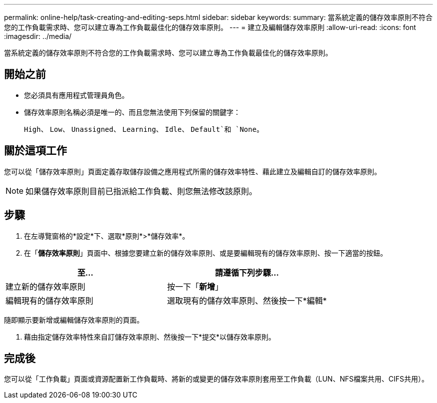 ---
permalink: online-help/task-creating-and-editing-seps.html 
sidebar: sidebar 
keywords:  
summary: 當系統定義的儲存效率原則不符合您的工作負載需求時、您可以建立專為工作負載最佳化的儲存效率原則。 
---
= 建立及編輯儲存效率原則
:allow-uri-read: 
:icons: font
:imagesdir: ../media/


[role="lead"]
當系統定義的儲存效率原則不符合您的工作負載需求時、您可以建立專為工作負載最佳化的儲存效率原則。



== 開始之前

* 您必須具有應用程式管理員角色。
* 儲存效率原則名稱必須是唯一的、而且您無法使用下列保留的關鍵字：
+
`High`、 `Low`、 `Unassigned`、 `Learning`、 `Idle`、 `Default`和 `None`。





== 關於這項工作

您可以從「儲存效率原則」頁面定義存取儲存設備之應用程式所需的儲存效率特性、藉此建立及編輯自訂的儲存效率原則。

[NOTE]
====
如果儲存效率原則目前已指派給工作負載、則您無法修改該原則。

====


== 步驟

. 在左導覽窗格的*設定*下、選取*原則*>*儲存效率*。
. 在「*儲存效率原則*」頁面中、根據您要建立新的儲存效率原則、或是要編輯現有的儲存效率原則、按一下適當的按鈕。


[cols="2*"]
|===
| 至... | 請遵循下列步驟... 


 a| 
建立新的儲存效率原則
 a| 
按一下「*新增*」



 a| 
編輯現有的儲存效率原則
 a| 
選取現有的儲存效率原則、然後按一下*編輯*

|===
隨即顯示要新增或編輯儲存效率原則的頁面。

. 藉由指定儲存效率特性來自訂儲存效率原則、然後按一下*提交*以儲存效率原則。




== 完成後

您可以從「工作負載」頁面或資源配置新工作負載時、將新的或變更的儲存效率原則套用至工作負載（LUN、NFS檔案共用、CIFS共用）。
